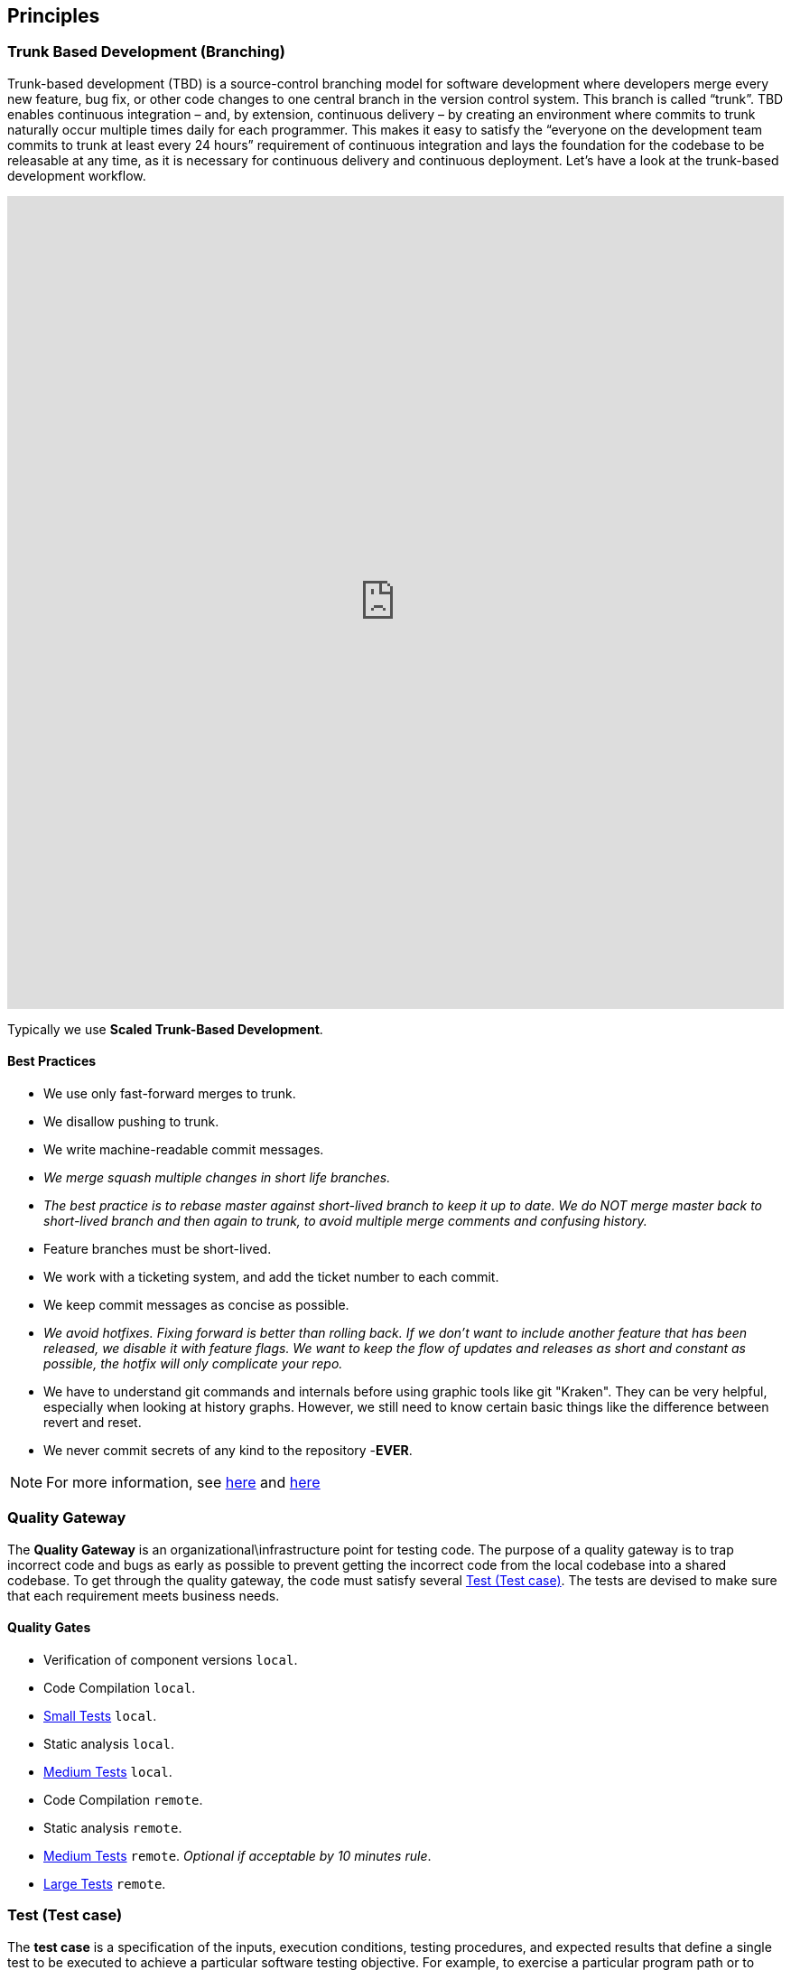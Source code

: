 == Principles
=== Trunk Based Development (Branching)
Trunk-based development (TBD) is a source-control branching model for software development where developers merge every new feature, bug fix, or other code changes to one central branch in the version control system. This branch is called “trunk”. TBD enables continuous integration – and, by extension, continuous delivery – by creating an environment where commits to trunk naturally occur multiple times daily for each programmer. This makes it easy to satisfy the “everyone on the development team commits to trunk at least every 24 hours” requirement of continuous integration and lays the foundation for the codebase to be releasable at any time, as it is necessary for continuous delivery and continuous deployment.
Let’s have a look at the trunk-based development workflow.

++++
<iframe style="border:none" width="100%" height="900px" src="https://whimsical.com/embed/95zX1zeN2DCPYAo4an3xXz"></iframe>
++++

Typically we use  **Scaled Trunk-Based Development**.

==== Best Practices
* We use only fast-forward merges to trunk.
* We disallow pushing to trunk.
* We write machine-readable commit messages.
* _We merge squash multiple changes in short life branches._
* _The best practice is to rebase master against short-lived branch to keep it up to date. We do NOT merge master back to short-lived branch and then again to trunk, to avoid multiple merge comments and confusing history._
*  Feature branches must be short-lived.
*  We work with a ticketing system, and add the ticket number to each commit.
* We keep commit messages as concise as possible.
* _We avoid hotfixes. Fixing forward is better than rolling back. If we don't want to include another feature that has been released, we disable it with feature flags. We want to keep the flow of updates and releases as short and constant as possible, the hotfix will only complicate your repo._
*  We have to understand git commands and internals before using graphic tools like git "Kraken". They can be very helpful, especially when looking at history graphs. However, we still need to know certain basic things like the difference between revert and reset.
* We never commit secrets of any kind to the repository  -**EVER**.

NOTE: For more information, see https://trunkbaseddevelopment.com/[here] and https://medium.com/factualopinions/git-to-know-this-before-you-do-trunk-based-development-tbd-476bc8a7c22f[here]

=== Quality Gateway
The **Quality Gateway** is an organizational\infrastructure point for testing code. 
The purpose of a quality gateway is to trap incorrect code and bugs as early as possible to prevent getting the incorrect code from the local codebase into a shared codebase.
To get through the quality gateway, the code must satisfy several <<tests>>.
The tests are devised to make sure that each requirement meets business needs.

==== Quality Gates

* Verification of component versions `local`.
* Code Compilation `local`.
* <<small-test>> `local`.
* Static analysis `local`.
* <<medium-test>> `local`.
* Code Compilation `remote`.
* Static analysis `remote`.
* <<medium-test>> `remote`. _Optional if acceptable by 10 minutes rule_.
* <<large-test>> `remote`.

[[tests]]
=== Test (Test case)
The **test case** is a specification of the inputs, execution conditions, testing procedures, and expected results that
define a single test to be executed to achieve a particular software testing objective. For example, to exercise a particular
program path or to verify compliance with a specific requirement. Test cases underlie testing that is methodical rather than haphazard.
A battery of test cases can be built to produce the desired coverage of the software being tested.
Formally defined test cases allow the same tests to be run repeatedly against successive versions of the software,
allowing for effective and consistent regression testing.

Google practices the language of the small, medium, and large tests, featuring scope over form,
instead of marking between code, integration, and system testing.
According to the book https://www.amazon.com/Google-Tests-Software-James-Whittaker/dp/0321803027[How Google Tests Software], we define three types of test:

* <<small-test>> - covers a single unit of code in a completely faked environment. `unit` tests
* <<medium-test>> - covers multiple and interacting units of code in a faked environment. `integration`, `capability` tests
* <<large-test>> - covers any number of units of code in the real integrated environment close to production environment with real and not faked resources.
`E2E`, `Smoke`, `Sanity`, `Functional`, `NFR` tests

[[small-test]]
==== Small Tests
**Small tests** execute the code within a single function or module.
The focus is on typical functional issues, data corruption, error conditions, and off-by-one mistakes.
_Small tests are of short duration, usually running in seconds or less._

**Small Tests** are **Unit Tests** in testing terminology.

They are most likely written by an <<roles-swe, SWE>>, less often by a <<roles-set, SETs>>,
and hardly ever by <<roles-tes, TEs>>. Small tests usually require mocks and faked environments to run.
(Mocks and fakes are stubs—substitutes for actual functions—that act as placeholders for dependencies that might not exist,
are too buggy to be reliable, or too difficult to emulate error conditions.) [TEs](https://github.com/vitech-team/SDLC/wiki/Glossary)
rarely write small tests but might run them when they are trying to diagnose a particular failure.

Small tests try to answer the following question: **"Does this code do what it is supposed to do?"**

_Running of small tests is usually required during **test** build phase in **Continuous Integration** pipeline._

IMPORTANT: A test that doesn't require dependency on external resources (file system, database, network, http://wiremock.org[wiremocks], another OS process) is a small one.

[[medium-test]]
==== Medium Tests
**Medium tests** are regularly automated and involve two or more interacting features.
_The focus is on testing the directly interaction between features_, so-called nearest neighbor functions. <<roles-set, SETs>> supports the development of medium tests as completed individual features early in the product cycle and <<roles-swe, SWEs>> is heavily involved in writing, debugging, and maintaining the actual tests.
If a medium test fails or breaks, the developer takes care of it autonomously.

In a majority of cases <<medium-test>> reflect **Integration Tests** in testing terminology.

Later in the development cycle, <<roles-tes, TEs>> can execute medium tests either manually (if the test is difficult to automate) or with automation.

Medium tests try to answer the following question: **"Does a set of near neighbor functions interoperate with each other the way they are supposed to?"**

The following neighbor functions can be used for a specific function under test: **another component, module, network interface, file system, database, message broker, storage, etc**.
In the majority of cases, medium tests rely on an external process running on the same host/VM/container.
A good example of an external process is a docker service running on the same host/VM with a test-runner process, which can be utilized by https://www.testcontainers.org/[testcontainers] framework.

_Medium Tests must be separated from Small Tests in a project structure.
Running of medium tests is usually required during **integration-test** build phase in **Continuous Integration** pipeline.
Test Coverage tools should have separate reports for Medium Tests._

**It's expected that medium tests shouldn't run longer than 5-10 minutes. The majority of time is usually spent on a dependent process start, but once they are running - tests should complete fast.**

[[large-test]]
==== Large Tests

**Large tests** are usually running over component(s) deployed to the environment by the same **Continuous Deployment** pipeline that deploys to production.

**Large Tests** can be reflected by the following test suites:

* End-To-End.
* Functional.
* Load/Stress/Performance (NFR gates).
* Security.
* Smoke/Sanity.
* Any other tests which are running over deployed components.

Large tests try to answer the following question: **“Does the product operate the way a user expects (from functional and non-functional requirements perspective) and produce the desired results?”**

Large Tests need more time to run than medium tests, they rely on a full PROD-like deployment alongside real (not stubbed/mocked) infrastructure services.

Running of **Large Tests** can be required in the following phases/places:

* Pull Requests checks (if they are fast enough and overall PR time doesn't go beyond ~15mins).
* Functional Test Suite in **Continuous Deployment** pipeline (after-deployment step).
If their run takes too long -- it's expected to have separate **Smoke/Sanity test suite** extracted for that purpose, and running of Functional tests can be executed by separate pipeline.
* NFRs gate in **Continuous Deployment** pipeline. It's expected that desired/existed application benchmarks have
been already collected by performance tests and put as an NFR's thresholds/gates. Metrics collected during NFR gate tests have to be trended in time.

=== Versions
https://semver.org[Semantic Versioning]

Given a version number `MAJOR.MINOR.PATCH`, increment the:

* *MAJOR* - version when you make incompatible API changes.
* *MINOR* - version when you add functionality in a backward compatible manner.
* *PATCH* - version when you make backward compatible bug fixes.

Additional labels for pre-release and build metadata are available as extensions to the MAJOR.MINOR.PATCH format.

Example:
----
1.0.0-alpha < 1.0.0-alpha.1 < 1.0.0-alpha.beta < 1.0.0-beta < 1.0.0-beta.2 < 1.0.0-beta.11 < 1.0.0-rc.1 < 1.0.0.
----

Version change should be driven by commit messages. See examples: https://www.conventionalcommits.org/en/v1.0.0/[Conventional Commits].

[[roles]]
=== Roles
* [[roles-swe]]**SWE** -Software Engineer.
* [[roles-set]]**SET** -Software engineer in Testing is responsible for the complete design and maintenance of the test cases.
* [[roles-tes]]**TEs** -Test engineers.
